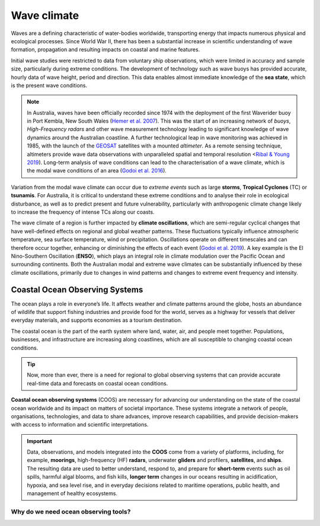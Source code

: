 Wave climate
=================

Waves are a defining characteristic of water-bodies worldwide, transporting energy that impacts numerous physical and ecological processes. Since World War II, there has been a substantial increase in scientific understanding of wave formation, propagation and resulting impacts on coastal and marine features.

Initial wave studies were restricted to data from voluntary ship observations, which were limited in accuracy and sample size, particularly during extreme conditions. The development of technology such as wave buoys has provided accurate, hourly data of wave height, period and direction. This data enables almost immediate knowledge of the **sea state**, which is the present wave conditions.

.. image:: images/bom_wave.jpg
  :scale: 27 %
  :alt: Wave Climate BOM
  :align: center

.. note::
  In Australia, waves have been officially recorded since 1974 with the deployment of the first Waverider buoy in Port Kembla, New South Wales (`Hemer et al. 2007 <https://www.jstor.org/stable/26481627?seq=2#metadata_info_tab_contents>`_). This was the start of an increasing network of *buoys*, *High-Frequency radars* and other wave measurement technology leading to significant knowledge of wave dynamics around the Australian coastline. A further technological leap in wave monitoring was achieved in 1985, with the launch of the `GEOSAT <https://earth.esa.int/web/eoportal/satellite-missions/g/geosat>`_ satellites with a mounted *altimeter*. As a remote sensing technique, altimeters provide wave data observations with unparalleled spatial and temporal resolution <`Ribal & Young 2019 <https://www.nature.com/articles/s41597-019-0083-9>`_). Long-term analysis of wave conditions can lead to the characterisation of a wave climate, which is the modal wave conditions of an area (`Godoi et al. 2016 <https://agupubs.onlinelibrary.wiley.com/doi/pdf/10.1002/2015JC011572>`_).

Variation from the modal wave climate can occur due to *extreme events* such as large **storms**, **Tropical Cyclones** (TC) or **tsunamis**. For Australia, it is critical to understand these extreme conditions and to analyse their role in ecological disturbance, as well as to predict present and future vulnerability, particularly with anthropogenic climate change likely to increase the frequency of intense TCs along our coasts.

The wave climate of a region is further impacted by **climate oscillations**, which are semi-regular cyclical changes that have well-defined effects on regional and global weather patterns. These fluctuations typically influence atmospheric temperature, sea surface temperature, wind or precipitation. Oscillations operate on different timescales and can therefore occur together, enhancing or diminishing the effects of each event (`Godoi et al. 2019 <https://rmets.onlinelibrary.wiley.com/doi/full/10.1002/joc.5823>`_). A key example is the El Nino-Southern Oscillation (**ENSO**), which plays an integral role in climate modulation over the Pacific Ocean and surrounding continents. Both the Australian modal and extreme wave climates can be substantially influenced by these climate oscillations, primarily due to changes in wind patterns and changes to extreme event frequency and intensity.

Coastal Ocean Observing Systems
-----------

The ocean plays a role in everyone’s life. It affects weather and climate patterns around the globe, hosts an abundance of wildlife that support fishing industries and provide food for the world, serves as a highway for vessels that deliver everyday materials, and supports economies as a tourism destination.

The coastal ocean is the part of the earth system where land, water, air, and people meet together. Populations, businesses, and infrastructure are increasing along coastlines, which are all susceptible to changing coastal ocean conditions.

.. tip::
  Now, more than ever, there is a need for regional to global observing systems that can provide accurate real-time data and forecasts on coastal ocean conditions.


.. image:: images/od1.jpg
  :scale: 25 %
  :alt: Data acquisition instruments
  :align: center

**Coastal ocean observing systems** (COOS) are necessary for advancing our understanding on the state of the coastal ocean worldwide and its impact on matters of societal importance. These systems integrate a network of people, organisations, technologies, and data to share advances, improve research capabilities, and provide decision-makers with access to information and scientific interpretations.


.. important::
  Data, observations, and models integrated into the **COOS** come from a variety of platforms, including, for example, **moorings**, high-frequency (HF) **radars**, underwater **gliders** and profilers, **satellites**, and **ships**. The resulting data are used to better understand, respond to, and prepare for **short-term** events such as oil spills, harmful algal blooms, and fish kills, **longer term** changes in our oceans resulting in acidification, hypoxia, and sea level rise, and in everyday decisions related to maritime operations, public health, and management of healthy ecosystems.


Why do we need ocean observing tools?
*****
